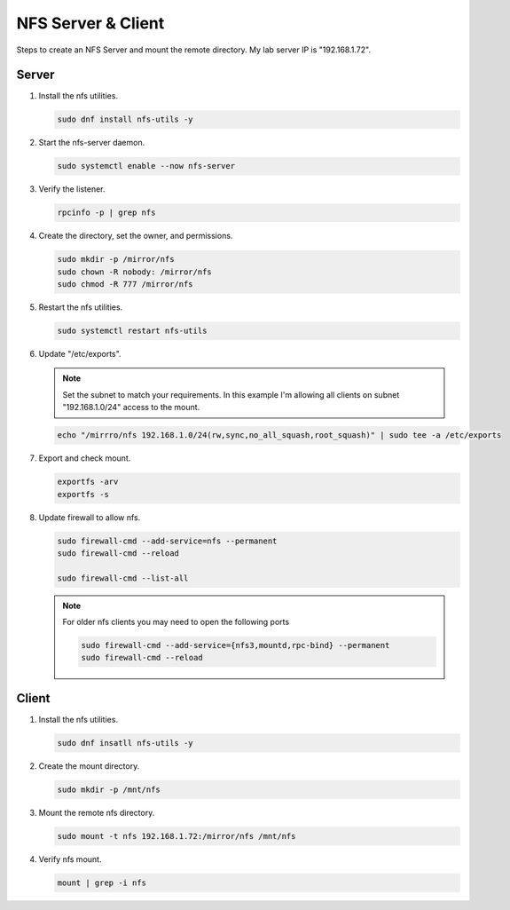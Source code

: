 NFS Server & Client
===================

Steps to create an NFS Server and mount the remote directory. My lab server IP
is "192.168.1.72".

Server
------

#. Install the nfs utilities.

   .. code-block:: bash

      sudo dnf install nfs-utils -y

#. Start the nfs-server daemon.

   .. code-block:: bash

      sudo systemctl enable --now nfs-server

#. Verify the listener.

   .. code-block:: bash

      rpcinfo -p | grep nfs

#. Create the directory, set the owner, and permissions.

   .. code-block:: bash

      sudo mkdir -p /mirror/nfs
      sudo chown -R nobody: /mirror/nfs
      sudo chmod -R 777 /mirror/nfs

#. Restart the nfs utilities.

   .. code-block:: bash

      sudo systemctl restart nfs-utils

#. Update "/etc/exports".

   .. note:: Set the subnet to match your requirements. In this example I'm
      allowing all clients on subnet "192.168.1.0/24" access to the mount.

   .. code-block:: bash

      echo "/mirrro/nfs 192.168.1.0/24(rw,sync,no_all_squash,root_squash)" | sudo tee -a /etc/exports

#. Export and check mount.

   .. code-block:: bash

      exportfs -arv
      exportfs -s

#. Update firewall to allow nfs.

   .. code-block:: bash

      sudo firewall-cmd --add-service=nfs --permanent
      sudo firewall-cmd --reload

      sudo firewall-cmd --list-all

   .. note:: For older nfs clients you may need to open the following ports

      .. code-block:: bash

         sudo firewall-cmd --add-service={nfs3,mountd,rpc-bind} --permanent
         sudo firewall-cmd --reload

Client
------

#. Install the nfs utilities.

   .. code-block:: bash

      sudo dnf insatll nfs-utils -y

#. Create the mount directory.

   .. code-block:: bash

      sudo mkdir -p /mnt/nfs

#. Mount the remote nfs directory.

   .. code-block:: bash

      sudo mount -t nfs 192.168.1.72:/mirror/nfs /mnt/nfs

#. Verify nfs mount.

   .. code-block:: bash

      mount | grep -i nfs
